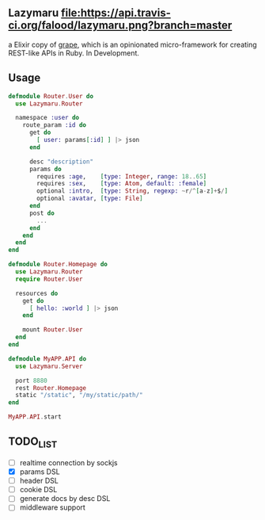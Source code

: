 ** Lazymaru [[https://travis-ci.org/falood/lazymaru/][file:https://api.travis-ci.org/falood/lazymaru.png?branch=master]]
a Elixir copy of [[http://intridea.github.io/grape/][grape]], which is an opinionated micro-framework for creating REST-like APIs in Ruby.
In Development.

** Usage
#+BEGIN_SRC elixir
defmodule Router.User do
  use Lazymaru.Router

  namespace :user do
    route_param :id do
      get do
        [ user: params[:id] ] |> json
      end

      desc "description"
      params do
        requires :age,    [type: Integer, range: 18..65]
        requires :sex,    [type: Atom, default: :female]
        optional :intro,  [type: String, regexp: ~r/^[a-z]+$/]
        optional :avatar, [type: File]
      end
      post do
        ...
      end
    end
  end
end

defmodule Router.Homepage do
  use Lazymaru.Router
  require Router.User

  resources do
    get do
      [ hello: :world ] |> json
    end

    mount Router.User
  end
end

defmodule MyAPP.API do
  use Lazymaru.Server

  port 8880
  rest Router.Homepage
  static "/static", "/my/static/path/"
end

MyAPP.API.start
#+END_SRC

** TODO_LIST
- [ ] realtime connection by sockjs
- [X] params DSL
- [ ] header DSL
- [ ] cookie DSL
- [ ] generate docs by desc DSL
- [ ] middleware support
